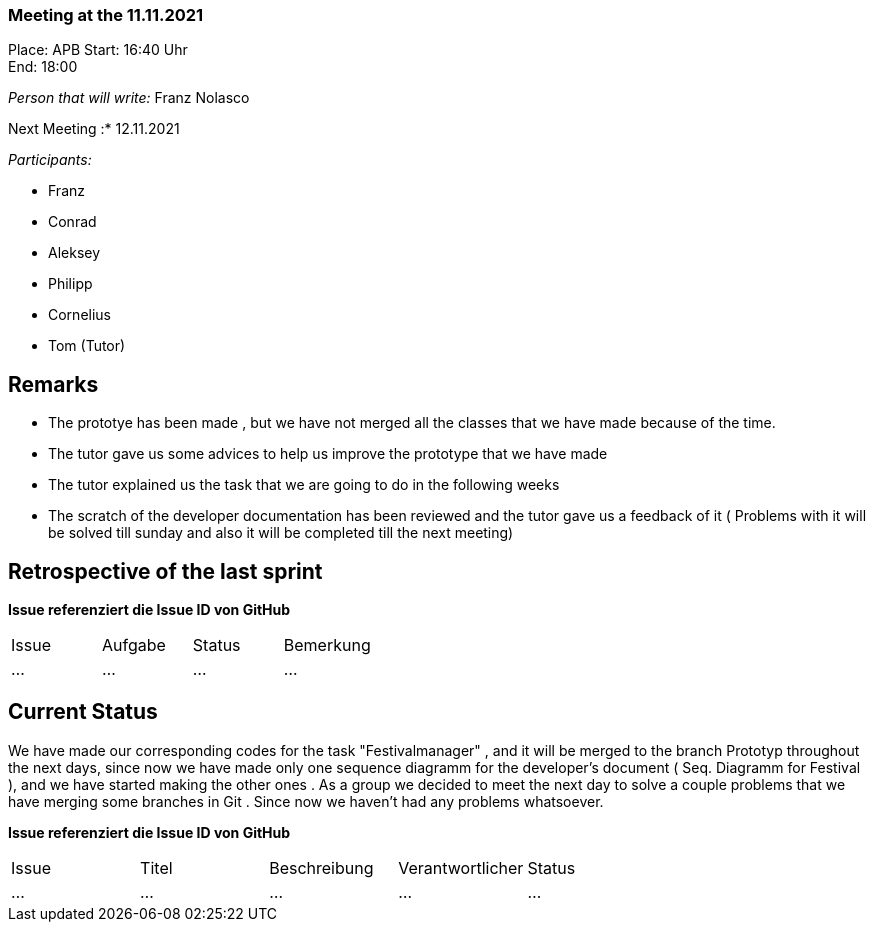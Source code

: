 === Meeting at the 11.11.2021

Place: APB
Start:   16:40 Uhr +
End:     18:00

__Person that will write:__ Franz Nolasco

Next Meeting :* 12.11.2021


__Participants:__
//Tabellarisch oder Aufzählung, Kennzeichnung von Teilnehmern mit besonderer Rolle (z.B. Kunde)

- Franz 
- Conrad 
- Aleksey
- Philipp
- Cornelius 
- Tom (Tutor)


== Remarks
- The prototye has been made , but we have not merged all the classes that we have made because of the time.
- The tutor gave us some advices to help us improve the prototype that we have made
- The tutor explained us the task that we are going to do in the following weeks
- The scratch of the developer documentation has been reviewed and the tutor gave us a feedback of it ( Problems with it will be solved till sunday and also it
will be completed till the next meeting)

== Retrospective of the last sprint
*Issue referenziert die Issue ID von GitHub*
// Wie ist der Status der im letzten Sprint erstellten Issues/veteilten Aufgaben?

// See http://asciidoctor.org/docs/user-manual/=tables
[option="headers"]
|===
|Issue |Aufgabe |Status |Bemerkung
|…     |…       |…      |…
|===


== Current Status
We have made our corresponding codes for the task "Festivalmanager" , and it will be merged to the branch Prototyp throughout the next days, since now we have made 
only one sequence diagramm for the developer’s document ( Seq. Diagramm for Festival ), and we have started making the other ones . As a group we decided to meet the next day to solve a couple problems that we have 
merging some branches in Git . Since now we haven’t had any problems whatsoever.

*Issue referenziert die Issue ID von GitHub*

// See http://asciidoctor.org/docs/user-manual/=tables
[option="headers"]
|===
|Issue |Titel |Beschreibung |Verantwortlicher |Status
|…     |…     |…            |…                |…
|===
